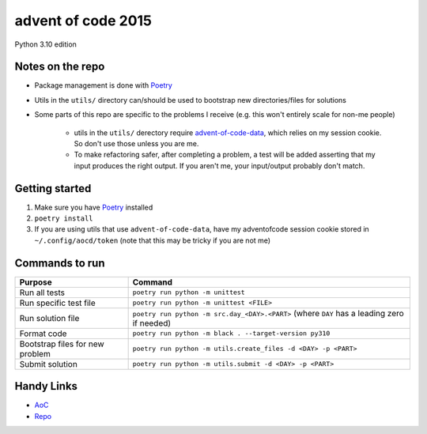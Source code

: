 ===================
advent of code 2015
===================

Python 3.10 edition

Notes on the repo
=================

* Package management is done with `Poetry <https://python-poetry.org/>`_
* Utils in the ``utils/`` directory can/should be used to bootstrap new directories/files for solutions
* Some parts of this repo are specific to the problems I receive (e.g. this won't entirely scale for non-me people)

    * utils in the ``utils/`` derectory require `advent-of-code-data <https://github.com/wimglenn/advent-of-code-data>`_, which relies on my session cookie. So don't use those unless you are me.
    * To make refactoring safer, after completing a problem, a test will be added asserting that my input produces the right output. If you aren't me, your input/output probably don't match.

Getting started
===============

#. Make sure you have `Poetry <https://python-poetry.org/>`_ installed
#. ``poetry install``
#. If you are using utils that use ``advent-of-code-data``, have my adventofcode session cookie stored in ``~/.config/aocd/token`` (note that this may be tricky if you are not me)

Commands to run
===============

+---------------------------------+--------------------------------------------------------------------------------------------+
| Purpose                         | Command                                                                                    |
+=================================+============================================================================================+
| Run all tests                   | ``poetry run python -m unittest``                                                          |
+---------------------------------+--------------------------------------------------------------------------------------------+
| Run specific test file          | ``poetry run python -m unittest <FILE>``                                                   |
+---------------------------------+--------------------------------------------------------------------------------------------+
| Run solution file               | ``poetry run python -m src.day_<DAY>.<PART>`` (where ``DAY`` has a leading zero if needed) |
+---------------------------------+--------------------------------------------------------------------------------------------+
| Format code                     | ``poetry run python -m black . --target-version py310``                                    |
+---------------------------------+--------------------------------------------------------------------------------------------+
| Bootstrap files for new problem | ``poetry run python -m utils.create_files -d <DAY> -p <PART>``                             |
+---------------------------------+--------------------------------------------------------------------------------------------+
| Submit solution                 | ``poetry run python -m utils.submit -d <DAY> -p <PART>``                                   |
+---------------------------------+--------------------------------------------------------------------------------------------+

Handy Links
===========

* `AoC <https://adventofcode.com/2015>`_
* `Repo <https://github.com/tyler-hoffman/aoc-2015>`_
